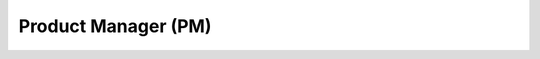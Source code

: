 .. _product_manager::

Product Manager (PM)
====================

.. image:: ../img/product_manager/edb.png
   :width: 100%

.. image:: ../img/product_manager/sch.png
   :width: 100%
